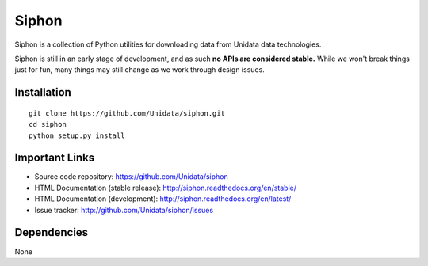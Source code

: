 Siphon
======

.. image:: https://pypip.in/status/siphon/badge.svg
    :target: https://pypi.python.org/pypi/siphon/
    :alt: Development Status

.. image:: https://pypip.in/py_versions/siphon/badge.svg
    :target: https://pypi.python.org/pypi/siphon/
    :alt: Supported Python versions

.. image:: https://pypip.in/implementation/siphon/badge.svg
    :target: https://pypi.python.org/pypi/siphon/
    :alt: Supported Python implementations

.. image:: https://pypip.in/license/siphon/badge.svg
    :target: https://pypi.python.org/pypi/siphon/
    :alt: License

.. image:: https://pypip.in/version/siphon/badge.svg?text=version
    :target: https://pypi.python.org/pypi/siphon/
    :alt: Latest Version

.. image:: https://pypip.in/format/siphon/badge.svg
    :target: https://pypi.python.org/pypi/siphon/
    :alt: Download format

.. image:: https://pypip.in/download/siphon/badge.svg?period=month
    :target: https://pypi.python.org/pypi/siphon/
    :alt: Downloads

.. image:: https://travis-ci.org/Unidata/siphon.svg?branch=master
    :target: https://travis-ci.org/Unidata/siphon
    :alt: Travis Build Status

.. image:: https://coveralls.io/repos/Unidata/siphon/badge.svg?branch=master
    :target: https://coveralls.io/r/Unidata/siphon
    :alt: Coveralls Coverage Status

.. image:: https://landscape.io/github/Unidata/siphon/master/landscape.svg?style=flat
    :target: https://landscape.io/github/Unidata/siphon/master
    :alt: Code Health

.. image:: https://readthedocs.org/projects/pip/badge/?version=latest
    :target: http://siphon.readthedocs.org/en/latest/
    :alt: Latest Doc Build Status

.. image:: https://readthedocs.org/projects/pip/badge/?version=stable
    :target: http://siphon.readthedocs.org/en/stable/
    :alt: Stable Doc Build Status

Siphon is a collection of Python utilities for downloading data from Unidata
data technologies.

Siphon is still in an early stage of development, and as such
**no APIs are considered stable.** While we won't break things
just for fun, many things may still change as we work through
design issues.

Installation
------------
::

    git clone https://github.com/Unidata/siphon.git
    cd siphon
    python setup.py install

Important Links
---------------

- Source code repository: https://github.com/Unidata/siphon
- HTML Documentation (stable release): http://siphon.readthedocs.org/en/stable/
- HTML Documentation (development): http://siphon.readthedocs.org/en/latest/
- Issue tracker: http://github.com/Unidata/siphon/issues

Dependencies
------------

None
